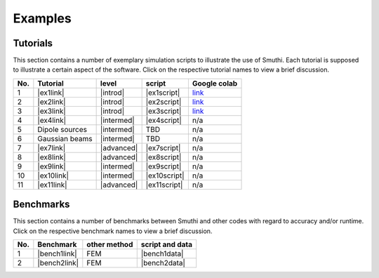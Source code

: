 Examples
==========

Tutorials
----------

This section contains a number of exemplary simulation scripts to illustrate the use of Smuthi.
Each tutorial is supposed to illustrate a certain aspect of the software.
Click on the respective tutorial names to view a brief discussion.

=== ==================================  ============== ============== =====================
No. Tutorial                             level           script        Google colab
=== ==================================  ============== ============== =====================
1   |ex1link|                             |introd|      |ex1script|    `link <https://colab.research.google.com/drive/1sHLhTT-yZbXjjv9MUefQL3FYosSpg4ZJ>`_
2   |ex2link|                             |introd|      |ex2script|    `link <https://colab.research.google.com/drive/1q6RJQssfNRG3NL3qqkZda1rVtDlp5sIu>`_
3   |ex3link|                             |introd|      |ex3script|    `link <https://colab.research.google.com/drive/14V5bMFykXWL9xSZwqyVsiC8zYtQkwJ90>`_
4   |ex4link|                             |intermed|    |ex4script|    n/a
5   |ex5link|                             |intermed|      TBD          n/a
6   |ex6link|                             |intermed|      TBD          n/a
7   |ex7link|                             |advanced|    |ex7script|    n/a
8   |ex8link|                             |advanced|    |ex8script|    n/a
9   |ex9link|                             |intermed|    |ex9script|    n/a
10  |ex10link|                            |intermed|    |ex10script|   n/a
11  |ex11link|                            |advanced|    |ex11script|   n/a
=== ==================================  ============== ============== =====================

.. |ex1script| replace:: :download:`download <../../../examples/tutorials/01_setting_up_a_simulation/dielectric_sphere_on_substrate.py>`

.. |ex1link| replace:: :doc:`Setting up a simulation <01_setting_up_a_simulation/discussion>`



.. |ex2script| replace:: :download:`download <../../../examples/tutorials/02_plotting_the_near_field/three_spheres_in_waveguide.py>`

.. |ex2link| replace:: :doc:`Plotting the near field <02_plotting_the_near_field/discussion>`


.. |ex3script| replace:: :download:`download <../../../examples/tutorials/03_plotting_the_far_field/fifteen_spheres_on_substrate.py>`

.. |ex3link| replace:: :doc:`Plotting the far field <03_plotting_the_far_field/discussion>`


.. |ex4script| replace:: :download:`download <../../../examples/tutorials/04_non_spherical_particles/non_spherical_particles.zip>`

.. |ex4link| replace:: :doc:`Non-spherical particles <04_non_spherical_particles/discussion>`


.. |ex5link| replace:: Dipole sources


.. |ex6link| replace:: Gaussian beams


.. |ex7link| replace:: :doc:`Automatic parameter selection <07_automatic_parameter_selection/discussion>`

.. |ex7script| replace:: :download:`download <../../../examples/tutorials/07_automatic_parameter_selection/nine_disks_on_a_thin_film_system.py>`


.. |ex8script| replace:: :download:`download <../../../examples/tutorials/08_many_particle_simulations/many_dielectric_spheres_on_substrate.py>`

.. |ex8link| replace:: :doc:`Many particle simulations <08_many_particles/discussion>`


.. |ex9script| replace:: :download:`download <../../../examples/tutorials/09_multipole_decomposition/decompose_extinction_for_one_sphere.py>`

.. |ex9link| replace:: :doc:`Multipole decomposition <09_multipole_decomposition/discussion>`


.. |ex10script| replace:: :download:`download <../../../examples/tutorials/10_periodic_near_field/perforated_glass_sheet.py>`

.. |ex10link| replace:: :doc:`Periodic near field <10_periodic_near_field/discussion>`

.. |ex11script| replace:: :download:`download <../../../examples/tutorials/11_plane_wave_coupling/plane_wave_coupling.py>`

.. |ex11link| replace:: :doc:`Plane wave coupling <11_plane_wave_coupling/discussion>`


.. |introd| raw:: html

    <font color="green">introductory</font>

.. |intermed| raw:: html

    <font color="orange">intermediate</font>

.. |advanced| raw:: html

    <font color="red">advanced</font>


Benchmarks
-----------

This section contains a number of benchmarks between Smuthi and other codes 
with regard to accuracy and/or runtime.
Click on the respective benchmark names to view a brief discussion.

=== ================================ ============== ===================
No. Benchmark                         other method   script and data    
=== ================================ ============== ===================
1   |bench1link|                      FEM            |bench1data|      
2	|bench2link|                      FEM          	 |bench2data|
=== ================================ ============== =================== 

.. |bench1link| replace:: :doc:`Four particles in slab waveguide <four_particles_in_slab/discussion>`

.. |bench1data| replace:: :download:`download <../../../examples/benchmarks/four_particles_in_slab/four_particles_in_slab.zip>`


.. |bench2link| replace:: :doc:`Fifteen periodic spheres in slab <fifteen_periodic_spheres_in_slab/discussion>`

.. |bench2data| replace:: :download:`download <../../../examples/benchmarks/fifteen_periodic_spheres_in_slab/fifteen_periodic_spheres_in_slab.zip>`
